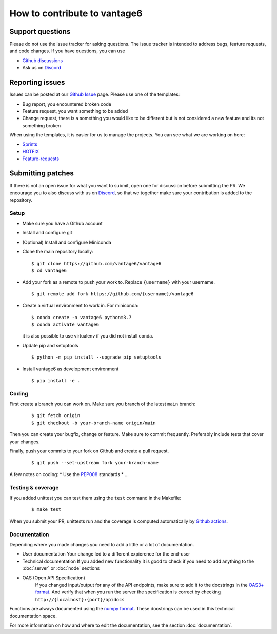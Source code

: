 How to contribute to vantage6
=============================

Support questions
-----------------
Please do not use the issue tracker for asking questions. The issue tracker is intended to address bugs, feature requests, and code changes. If you have questions, you can use

* `Github discussions <https://github.com/vantage6/vantage6/discussions>`_
* Ask us on `Discord <https://discord.gg/yAyFf6Y>`_

Reporting issues
----------------
Issues can be posted at our `Github Issue <https://github.com/vantage6/vantage6/issues>`_ page. Please use one of the templates:

* Bug report, you encountered broken code
* Feature request, you want something to be added
* Change request, there is a something you would like to be different but is not considered a new feature and its not something broken

When using the templates, it is easier for us to manage the projects. You can see what we are working on here:

* `Sprints <https://github.com/orgs/vantage6/projects/1>`_
* `HOTFIX <https://github.com/orgs/vantage6/projects/2>`_
* `Feature-requests <https://github.com/orgs/vantage6/projects/3>`_

Submitting patches
------------------
If there is not an open issue for what you want to submit, open one for discussion before submitting the PR. We encourage you to also discuss with us on `Discord <https://discord.gg/yAyFf6Y>`_, so that we together make sure your contribution is added to the repository.

Setup
^^^^^
* Make sure you have a Github account
* Install and configure git
* (Optional) Install and configure Miniconda
* Clone the main repository locally:

  ::

    $ git clone https://github.com/vantage6/vantage6
    $ cd vantage6

* Add your fork as a remote to push your work to. Replace ``{username}`` with your username.

  ::

    $ git remote add fork https://github.com/{username}/vantage6

* Create a virtual environment to work in. For miniconda:

  ::

    $ conda create -n vantage6 python=3.7
    $ conda activate vantage6

  it is also possible to use virtualenv if you did not install conda.

* Update pip and setuptools

  ::

    $ python -m pip install --upgrade pip setuptools

* Install vantage6 as development environment

  ::

    $ pip install -e .


Coding
^^^^^^
First create a branch you can work on. Make sure you branch of the latest ``main`` branch:

  ::

    $ git fetch origin
    $ git checkout -b your-branch-name origin/main

  ..
    I am not competely sure if you need to branch of main when submitting a bugfix?

Then you can create your bugfix, change or feature. Make sure to commit frequently. Preferably include tests that cover your changes.

Finally, push your commits to your fork on Github and create a pull request.

  ::

    $ git push --set-upstream fork your-branch-name

A few notes on coding:
* Use the `PEP008 <https://peps.python.org/pep-0008/>`_ standards
* ...

Testing & coverage
^^^^^^^^^^^^^^^^^^
If you added unittest you can test them using the ``test`` command in the Makefile:

  ::

    $ make test

When you submit your PR, unittests run and the coverage is computed automatically by `Github actions <https://github.com/vantage6/vantage6/actions>`_.


Documentation
^^^^^^^^^^^^^
Depending where you made changes you need to add a little or a lot of documentation.

*  User documentation
   Your change led to a different expierence for the end-user
*  Technical documentation
   If you added new functionality it is good to check if you need to add anything to the :doc:`server` or :doc:`node` sections
* OAS (Open API Specification)
   If you changed input/output for any of the API endpoints, make sure to add it to the docstrings in the `OAS3+ format <https://swagger.io/specification/>`_. And verify that when you run the server the specification is correct by checking ``http://{localhost}:{port}/apidocs``

Functions are always documented using the `numpy format <https://numpydoc.readthedocs.io/en/latest/format.html>`_. These docstrings can be used in this technical documentation space.

For more information on how and where to edit the documentation, see the section :doc:`documentation`.
